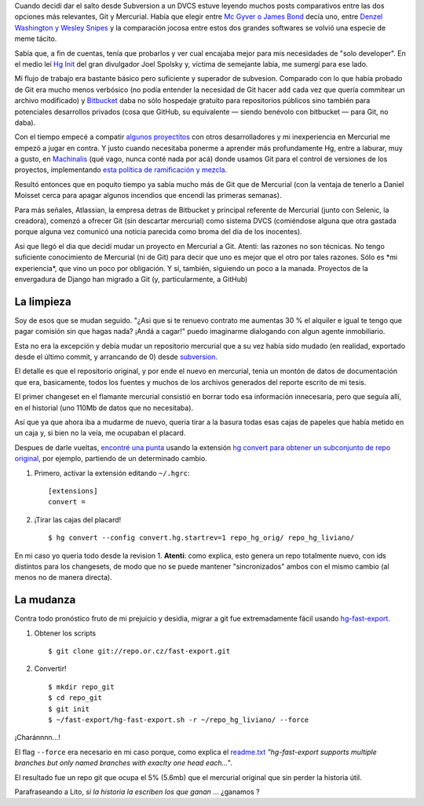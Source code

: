 Cuando decidí dar el salto desde Subversion a un DVCS estuve leyendo
muchos posts comparativos entre las dos opciones más relevantes, Git y
Mercurial. Había que elegir entre `Mc Gyver o James
Bond <http://importantshock.wordpress.com/2008/08/07/git-vs-mercurial/>`_
decía uno, entre `Denzel Washington y Wesley
Snipes <http://www.ericsink.com/entries/hg_denzel.html>`_ y la
comparación jocosa entre estos dos grandes softwares se volvió una
especie de meme tácito.

Sabía que, a fin de cuentas, tenía que probarlos y ver cual encajaba
mejor para mis necesidades de "solo developer". En el medio leí `Hg
Init <http://hginit.com/>`_ del gran divulgador Joel Spolsky y, víctima
de semejante labia, me sumergí para ese lado.

Mi flujo de trabajo era bastante básico pero suficiente y superador de
subvesion. Comparado con lo que había probado de Git era mucho menos
verbósico (no podía entender la necesidad de Git hacer ``add`` cada vez
que quería commitear un archivo modificado) y
`Bitbucket <http://bitbucket.org>`_ daba no sólo hospedaje gratuito para
repositorios públicos sino también para potenciales desarrollos privados
(cosa que GitHub, su equivalente — siendo benévolo con bitbucket — para
Git, no daba).

Con el tiempo empecé a compatir `algunos
proyectitos <https://bitbucket.org/tin_nqn/cuevanalinks>`_ con otros
desarrolladores y mi inexperiencia en Mercurial me empezó a jugar en
contra. Y justo cuando necesitaba ponerme a aprender más profundamente
Hg, entre a laburar, muy a gusto, en
`Machinalis <http://machinalis.com>`_ (qué vago, nunca conté nada por
acá) donde usamos Git para el control de versiones de los proyectos,
implementando `esta política de ramificación y
mezcla <http://nvie.com/posts/a-successful-git-branching-model/>`_.

Resultó entonces que en poquito tiempo ya sabía mucho más de Git que de
Mercurial (con la ventaja de tenerlo a Daniel Moisset cerca para apagar
algunos incendios que encendí las primeras semanas).

Para más señales, Atlassian, la empresa detras de Bitbucket y principal
referente de Mercurial (junto con Selenic, la creadora), comenzó a
ofrecer Git (sin descartar mercurial) como sistema DVCS (comiéndose
alguna que otra gastada porque alguna vez comunicó una noticia parecida
como broma del dia de los inocentes).

Asi que llegó el dia que decidí mudar un proyecto en Mercurial a Git.
Atenti: las razones no son técnicas. No tengo suficiente conocimiento de
Mercurial (ni de Git) para decir que uno es mejor que el otro por tales
razones. Sólo es \*mi experiencia\*, que vino un poco por obligación. Y
sí, también, siguiendo un poco a la manada. Proyectos de la envergadura
de Django han migrado a Git (y, particularmente, a GitHub)

La limpieza
~~~~~~~~~~~

Soy de esos que se mudan seguido. "¿Asi que si te renuevo contrato me
aumentas 30 % el alquiler e igual te tengo que pagar comisión sin que
hagas nada? ¡Andá a cagar!" puedo imaginarme dialogando con algun agente
inmobiliario.

Esta no era la excepción y debía mudar un repositorio mercurial que a su
vez había sido mudado (en realidad, exportado desde el último commit, y
arrancando de 0) desde
`subversion <http://code.google.com/p/gpec2010/>`_.

El detalle es que el repositorio original, y por ende el nuevo en
mercurial, tenia un montón de datos de documentación que era,
basicamente, todos los fuentes y muchos de los archivos generados del
reporte escrito de mi tesis.

El primer changeset en el flamante mercurial consistió en borrar todo
esa información innecesaria, pero que seguía allí, en el historial (uno
110Mb de datos que no necesitaba).

Así que ya que ahora iba a mudarme de nuevo, queria tirar a la basura
todas esas cajas de papeles que había metido en un caja y, si bien no la
veía, me ocupaban el placard.

Despues de darle vueltas, `encontré una
punta <http://stackoverflow.com/questions/2684898/mercurial-remove-history#8819813>`_
usando la extensión `hg convert para obtener un subconjunto de repo
original <http://mercurial.selenic.com/wiki/ConvertExtension#Converting_from_Mercurial>`_,
por ejemplo, partiendo de un determinado cambio.

1. Primero, activar la extensión editando ``~/.hgrc``::

    [extensions]
    convert =

2. ¡Tirar las cajas del placard! ::

    $ hg convert --config convert.hg.startrev=1 repo_hg_orig/ repo_hg_liviano/

En mi caso yo queria todo desde la revision 1. **Atenti**: como explica,
esto genera un repo totalmente nuevo, con ids distintos para los
changesets, de modo que no se puede mantener "sincronizados" ambos con
el mismo cambio (al menos no de manera directa).

La mudanza
~~~~~~~~~~

Contra todo pronóstico fruto de mi prejuicio y desidia, migrar a git fue
extremadamente fácil usando
`hg-fast-export <http://repo.or.cz/w/fast-export.git>`_.

1. Obtener los scripts ::

   $ git clone git://repo.or.cz/fast-export.git

2. Convertir! ::

   $ mkdir repo_git
   $ cd repo_git
   $ git init 
   $ ~/fast-export/hg-fast-export.sh -r ~/repo_hg_liviano/ --force

¡Charánnnn...!

El flag ``--force`` era necesario en mi caso porque, como explica el
`readme.txt <http://repo.or.cz/w/fast-export.git/blob_plain/master:/hg-fast-export.txt>`_
*"hg-fast-export supports multiple branches but only named branches with
exaclty one head each..."*.

El resultado fue un repo git que ocupa el 5% (5.6mb) que el mercurial
original que sin perder la historia útil.

Parafraseando a Lito, *si la historia la escriben los que ganan* ...
¿ganamos ? 

.. youtube:: 3mkhn6oiqCM
